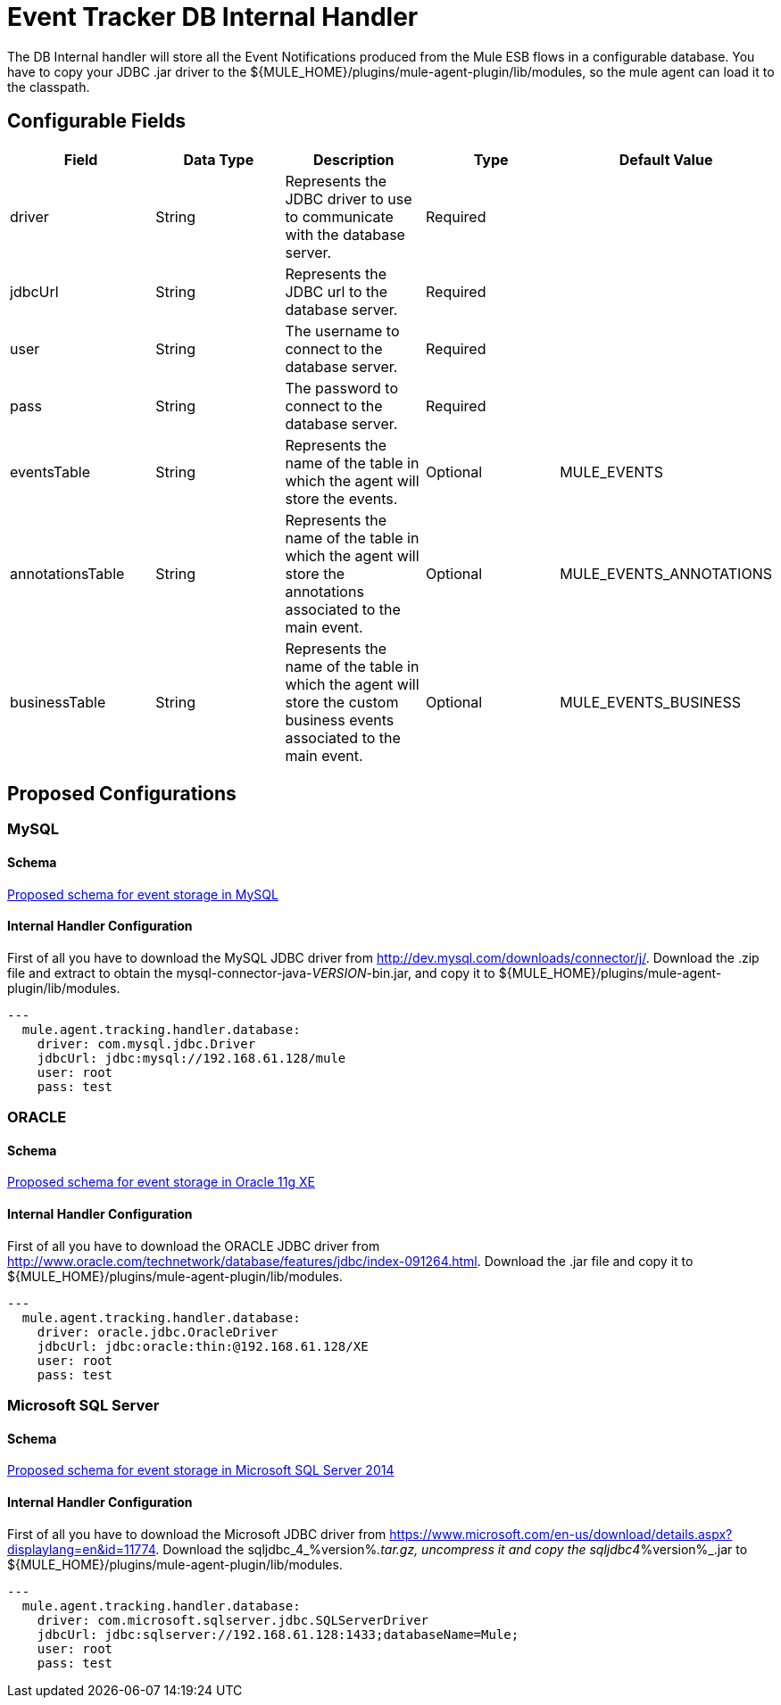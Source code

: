 = Event Tracker DB Internal Handler

The DB Internal handler will store all the Event Notifications produced from the
Mule ESB flows in a configurable database.
You have to copy your JDBC .jar driver to the ${MULE_HOME}/plugins/mule-agent-plugin/lib/modules,
so the mule agent can load it to the classpath.

== Configurable Fields

|===
|Field|Data Type|Description|Type|Default Value

|driver
|String
|Represents the JDBC driver to use to communicate with the database server.
|Required
|

|jdbcUrl
|String
|Represents the JDBC url to the database server.
|Required
|

|user
|String
|The username to connect to the database server.
|Required
|

|pass
|String
|The password to connect to the database server.
|Required
|

|eventsTable
|String
|Represents the name of the table in which the agent will store the events.
|Optional
|MULE_EVENTS

|annotationsTable
|String
|Represents the name of the table in which the agent will store the annotations associated to the main event.
|Optional
|MULE_EVENTS_ANNOTATIONS

|businessTable
|String
|Represents the name of the table in which the agent will store the custom business events associated to the main event.
|Optional
|MULE_EVENTS_BUSINESS

|===

== Proposed Configurations

=== MySQL

==== Schema

link:src/main/resources/mysql.schema.sql[Proposed schema for event storage in MySQL]

==== Internal Handler Configuration

First of all you have to download the MySQL JDBC driver from http://dev.mysql.com/downloads/connector/j/.
Download the .zip file and extract to obtain the mysql-connector-java-_VERSION_-bin.jar, and copy it to ${MULE_HOME}/plugins/mule-agent-plugin/lib/modules.

[source,yaml]
....
---
  mule.agent.tracking.handler.database:
    driver: com.mysql.jdbc.Driver
    jdbcUrl: jdbc:mysql://192.168.61.128/mule
    user: root
    pass: test
....


=== ORACLE

==== Schema

link:src/main/resources/oracle.schema.sql[Proposed schema for event storage in Oracle 11g XE]

==== Internal Handler Configuration

First of all you have to download the ORACLE JDBC driver from http://www.oracle.com/technetwork/database/features/jdbc/index-091264.html.
Download the .jar file and copy it to ${MULE_HOME}/plugins/mule-agent-plugin/lib/modules.

[source,yaml]
....
---
  mule.agent.tracking.handler.database:
    driver: oracle.jdbc.OracleDriver
    jdbcUrl: jdbc:oracle:thin:@192.168.61.128/XE
    user: root
    pass: test
....


=== Microsoft SQL Server

==== Schema

link:src/main/resources/mssql.schema.sql[Proposed schema for event storage in Microsoft SQL Server 2014]

==== Internal Handler Configuration

First of all you have to download the Microsoft JDBC driver from https://www.microsoft.com/en-us/download/details.aspx?displaylang=en&id=11774.
Download the sqljdbc_4_%version%_.tar.gz, uncompress it and copy the sqljdbc4_%version%_.jar to ${MULE_HOME}/plugins/mule-agent-plugin/lib/modules.

[source,yaml]
....
---
  mule.agent.tracking.handler.database:
    driver: com.microsoft.sqlserver.jdbc.SQLServerDriver
    jdbcUrl: jdbc:sqlserver://192.168.61.128:1433;databaseName=Mule;
    user: root
    pass: test
....



